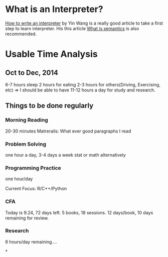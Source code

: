 * What is an Interpreter?

[[http://www.yinwang.org/blog-cn/2012/08/01/interpreter/][How to write an interpreter]] by Yin Wang is a really good article to take a first step to
learn interpreter. His this article [[http://www.yinwang.org/blog-cn/2012/07/25/semantics/][What is semantics]] is also recommended.
* Usable Time Analysis
** Oct to Dec, 2014
6-7 hours sleep
2 hours for eating
2-3 hours for others(Driving, Exercising, etc)
=>
I should be able to have 11-12 hours a day for study and research.

** Things to be done regularly
*** Morning Reading
20-30 minutes
Matrerails: What ever good paragraphs I read

*** Problem Solving
one hour a day, 3-4 days a week
stat or math alternatively

*** Programming Practice
one hour/day

Current Focus:
R/C++/Python

*** CFA
Today is 9.24, 72 days left. 5 books, 18 sessions. 12 days/book, 10
days remaining for review.

*** Research
6 hours/day remaining....

*
